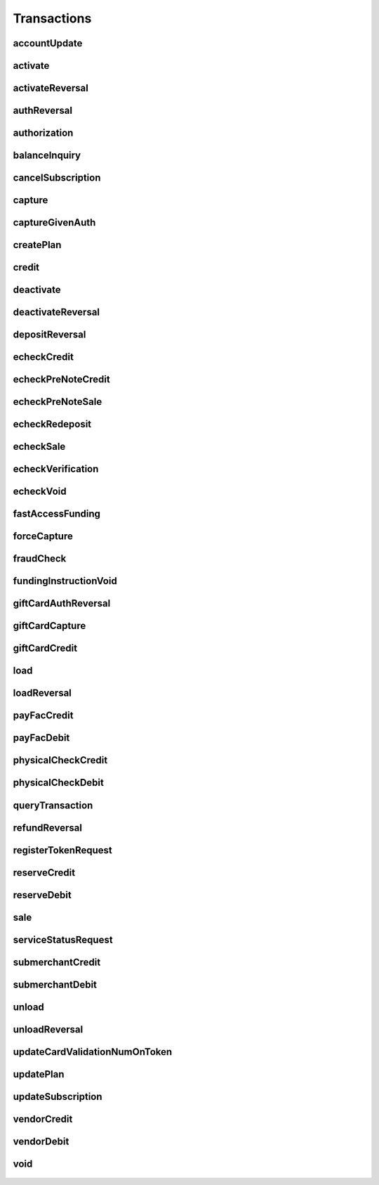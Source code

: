 Transactions
============

accountUpdate
-------------
    .. py:class:: vantivsdk.fields.accountUpdate

        :var cardOrToken: instance of :py:class:`vantivsdk.fields.card`, :py:class:`vantivsdk.fields.token`, 
        :var customerId: String or Number
        :var id: String or Number
        :var orderId: String or Number
        :var reportGroup: String or Number

activate
--------
    .. py:class:: vantivsdk.fields.activate

        :var amount: String or Number
        :var card: instance of :py:class:`vantivsdk.fields.giftCardCardType`
        :var customerId: String or Number
        :var id: String or Number
        :var orderId: String or Number
        :var orderSource: String or Number
        :var reportGroup: String or Number
        :var virtualGiftCard: instance of :py:class:`vantivsdk.fields.virtualGiftCardType`

activateReversal
----------------
    .. py:class:: vantivsdk.fields.activateReversal

        :var card: instance of :py:class:`vantivsdk.fields.giftCardCardType`
        :var customerId: String or Number
        :var id: String or Number
        :var litleTxnId: String or Number
        :var originalAmount: String or Number
        :var originalRefCode: String or Number
        :var originalSequenceNumber: String or Number
        :var originalSystemTraceId: String or Number
        :var originalTxnTime: String or Number
        :var reportGroup: String or Number
        :var virtualGiftCardBin: String or Number

authReversal
------------
    .. py:class:: vantivsdk.fields.authReversal

        :var actionReason: String or Number
        :var amount: String or Number
        :var customerId: String or Number
        :var id: String or Number
        :var litleTxnId: String or Number
        :var payPalNotes: String or Number
        :var reportGroup: String or Number
        :var surchargeAmount: String or Number

authorization
-------------
    .. py:class:: vantivsdk.fields.authorization

        :var advancedFraudChecks: instance of :py:class:`vantivsdk.fields.advancedFraudChecksType`
        :var allowPartialAuth: String or Number
        :var amexAggregatorData: instance of :py:class:`vantivsdk.fields.amexAggregatorData`
        :var amount: String or Number
        :var applepay: instance of :py:class:`vantivsdk.fields.applepayType`
        :var billMeLaterRequest: instance of :py:class:`vantivsdk.fields.billMeLaterRequest`
        :var billToAddress: instance of :py:class:`vantivsdk.fields.billToAddress`
        :var card: instance of :py:class:`vantivsdk.fields.cardType`
        :var cardholderAuthentication: instance of :py:class:`vantivsdk.fields.fraudCheckType`
        :var customBilling: instance of :py:class:`vantivsdk.fields.customBilling`
        :var customerId: String or Number
        :var customerInfo: instance of :py:class:`vantivsdk.fields.customerInfo`
        :var debtRepayment: String or Number
        :var enhancedData: instance of :py:class:`vantivsdk.fields.enhancedData`
        :var filtering: instance of :py:class:`vantivsdk.fields.filteringType`
        :var fraudFilterOverride: String or Number
        :var healthcareIIAS: instance of :py:class:`vantivsdk.fields.healthcareIIAS`
        :var id: String or Number
        :var litleTxnId: String or Number
        :var merchantData: instance of :py:class:`vantivsdk.fields.merchantDataType`
        :var mpos: instance of :py:class:`vantivsdk.fields.mposType`
        :var orderId: String or Number
        :var orderSource: String or Number
        :var originalNetworkTransactionId: String or Number
        :var originalTransactionAmount: String or Number
        :var paypage: instance of :py:class:`vantivsdk.fields.cardPaypageType`
        :var paypal: instance of :py:class:`vantivsdk.fields.payPal`
        :var pos: instance of :py:class:`vantivsdk.fields.pos`
        :var processingInstructions: instance of :py:class:`vantivsdk.fields.processingInstructions`
        :var processingType: String or Number
        :var recurringRequest: instance of :py:class:`vantivsdk.fields.recurringRequestType`
        :var recyclingRequest: instance of :py:class:`vantivsdk.fields.recyclingRequestType`
        :var reportGroup: String or Number
        :var secondaryAmount: String or Number
        :var shipToAddress: instance of :py:class:`vantivsdk.fields.shipToAddress`
        :var surchargeAmount: String or Number
        :var taxType: String or Number
        :var token: instance of :py:class:`vantivsdk.fields.cardTokenType`
        :var wallet: instance of :py:class:`vantivsdk.fields.wallet`

balanceInquiry
--------------
    .. py:class:: vantivsdk.fields.balanceInquiry

        :var card: instance of :py:class:`vantivsdk.fields.giftCardCardType`
        :var customerId: String or Number
        :var id: String or Number
        :var orderId: String or Number
        :var orderSource: String or Number
        :var reportGroup: String or Number

cancelSubscription
------------------
    .. py:class:: vantivsdk.fields.cancelSubscription

        :var subscriptionId: String or Number

capture
-------
    .. py:class:: vantivsdk.fields.capture

        :var amount: String or Number
        :var customBilling: instance of :py:class:`vantivsdk.fields.customBilling`
        :var customerId: String or Number
        :var enhancedData: instance of :py:class:`vantivsdk.fields.enhancedData`
        :var id: String or Number
        :var litleTxnId: String or Number
        :var partial: String or Number
        :var payPalNotes: String or Number
        :var payPalOrderComplete: String or Number
        :var pin: String or Number
        :var processingInstructions: instance of :py:class:`vantivsdk.fields.processingInstructions`
        :var reportGroup: String or Number
        :var surchargeAmount: String or Number

captureGivenAuth
----------------
    .. py:class:: vantivsdk.fields.captureGivenAuth

        :var amexAggregatorData: instance of :py:class:`vantivsdk.fields.amexAggregatorData`
        :var amount: String or Number
        :var authInformation: instance of :py:class:`vantivsdk.fields.authInformation`
        :var billMeLaterRequest: instance of :py:class:`vantivsdk.fields.billMeLaterRequest`
        :var billToAddress: instance of :py:class:`vantivsdk.fields.billToAddress`
        :var card: instance of :py:class:`vantivsdk.fields.cardType`
        :var customBilling: instance of :py:class:`vantivsdk.fields.customBilling`
        :var customerId: String or Number
        :var debtRepayment: String or Number
        :var enhancedData: instance of :py:class:`vantivsdk.fields.enhancedData`
        :var id: String or Number
        :var merchantData: instance of :py:class:`vantivsdk.fields.merchantDataType`
        :var mpos: instance of :py:class:`vantivsdk.fields.mposType`
        :var orderId: String or Number
        :var orderSource: String or Number
        :var originalNetworkTransactionId: String or Number
        :var originalTransactionAmount: String or Number
        :var paypage: instance of :py:class:`vantivsdk.fields.cardPaypageType`
        :var pos: instance of :py:class:`vantivsdk.fields.pos`
        :var processingInstructions: instance of :py:class:`vantivsdk.fields.processingInstructions`
        :var processingType: String or Number
        :var reportGroup: String or Number
        :var secondaryAmount: String or Number
        :var shipToAddress: instance of :py:class:`vantivsdk.fields.shipToAddress`
        :var surchargeAmount: String or Number
        :var taxType: String or Number
        :var token: instance of :py:class:`vantivsdk.fields.cardTokenType`

createPlan
----------
    .. py:class:: vantivsdk.fields.createPlan

        :var active: String or Number
        :var amount: String or Number
        :var description: String or Number
        :var intervalType: String or Number
        :var name: String or Number
        :var numberOfPayments: String or Number
        :var planCode: String or Number
        :var trialIntervalType: String or Number
        :var trialNumberOfIntervals: String or Number

credit
------
    .. py:class:: vantivsdk.fields.credit

        :var actionReason: String or Number
        :var amexAggregatorData: instance of :py:class:`vantivsdk.fields.amexAggregatorData`
        :var amount: String or Number
        :var billMeLaterRequest: instance of :py:class:`vantivsdk.fields.billMeLaterRequest`
        :var billToAddress: instance of :py:class:`vantivsdk.fields.billToAddress`
        :var card: instance of :py:class:`vantivsdk.fields.cardType`
        :var customBilling: instance of :py:class:`vantivsdk.fields.customBilling`
        :var customerId: String or Number
        :var enhancedData: instance of :py:class:`vantivsdk.fields.enhancedData`
        :var id: String or Number
        :var litleTxnId: String or Number
        :var merchantData: instance of :py:class:`vantivsdk.fields.merchantDataType`
        :var mpos: instance of :py:class:`vantivsdk.fields.mposType`
        :var orderId: String or Number
        :var orderSource: String or Number
        :var payPalNotes: String or Number
        :var paypage: instance of :py:class:`vantivsdk.fields.cardPaypageType`
        :var paypal: instance of :py:class:`vantivsdk.fields.payPal`
        :var pin: String or Number
        :var pos: instance of :py:class:`vantivsdk.fields.pos`
        :var processingInstructions: instance of :py:class:`vantivsdk.fields.processingInstructions`
        :var reportGroup: String or Number
        :var secondaryAmount: String or Number
        :var surchargeAmount: String or Number
        :var taxType: String or Number
        :var token: instance of :py:class:`vantivsdk.fields.cardTokenType`

deactivate
----------
    .. py:class:: vantivsdk.fields.deactivate

        :var card: instance of :py:class:`vantivsdk.fields.giftCardCardType`
        :var customerId: String or Number
        :var id: String or Number
        :var orderId: String or Number
        :var orderSource: String or Number
        :var reportGroup: String or Number

deactivateReversal
------------------
    .. py:class:: vantivsdk.fields.deactivateReversal

        :var card: instance of :py:class:`vantivsdk.fields.giftCardCardType`
        :var customerId: String or Number
        :var id: String or Number
        :var litleTxnId: String or Number
        :var originalRefCode: String or Number
        :var originalSequenceNumber: String or Number
        :var originalSystemTraceId: String or Number
        :var originalTxnTime: String or Number
        :var reportGroup: String or Number

depositReversal
---------------
    .. py:class:: vantivsdk.fields.depositReversal

        :var card: instance of :py:class:`vantivsdk.fields.giftCardCardType`
        :var customerId: String or Number
        :var id: String or Number
        :var litleTxnId: String or Number
        :var originalAmount: String or Number
        :var originalRefCode: String or Number
        :var originalSequenceNumber: String or Number
        :var originalSystemTraceId: String or Number
        :var originalTxnTime: String or Number
        :var reportGroup: String or Number

echeckCredit
------------
    .. py:class:: vantivsdk.fields.echeckCredit

        :var amount: String or Number
        :var billToAddress: instance of :py:class:`vantivsdk.fields.billToAddress`
        :var customBilling: instance of :py:class:`vantivsdk.fields.customBilling`
        :var customIdentifier: String or Number
        :var customerId: String or Number
        :var echeckOrEcheckToken: instance of :py:class:`vantivsdk.fields.echeck`, :py:class:`vantivsdk.fields.echeckToken`, 
        :var id: String or Number
        :var litleTxnId: String or Number
        :var merchantData: instance of :py:class:`vantivsdk.fields.merchantDataType`
        :var orderId: String or Number
        :var orderSource: String or Number
        :var reportGroup: String or Number
        :var secondaryAmount: String or Number

echeckPreNoteCredit
-------------------
    .. py:class:: vantivsdk.fields.echeckPreNoteCredit

        :var billToAddress: instance of :py:class:`vantivsdk.fields.billToAddress`
        :var customerId: String or Number
        :var echeck: instance of :py:class:`vantivsdk.fields.echeck`
        :var id: String or Number
        :var merchantData: instance of :py:class:`vantivsdk.fields.merchantDataType`
        :var orderId: String or Number
        :var orderSource: String or Number
        :var reportGroup: String or Number

echeckPreNoteSale
-----------------
    .. py:class:: vantivsdk.fields.echeckPreNoteSale

        :var billToAddress: instance of :py:class:`vantivsdk.fields.billToAddress`
        :var customerId: String or Number
        :var echeck: instance of :py:class:`vantivsdk.fields.echeck`
        :var id: String or Number
        :var merchantData: instance of :py:class:`vantivsdk.fields.merchantDataType`
        :var orderId: String or Number
        :var orderSource: String or Number
        :var reportGroup: String or Number

echeckRedeposit
---------------
    .. py:class:: vantivsdk.fields.echeckRedeposit

        :var customIdentifier: String or Number
        :var customerId: String or Number
        :var echeckOrEcheckToken: instance of :py:class:`vantivsdk.fields.echeck`, :py:class:`vantivsdk.fields.echeckToken`, 
        :var id: String or Number
        :var litleTxnId: String or Number
        :var merchantData: instance of :py:class:`vantivsdk.fields.merchantDataType`
        :var reportGroup: String or Number

echeckSale
----------
    .. py:class:: vantivsdk.fields.echeckSale

        :var amount: String or Number
        :var billToAddress: instance of :py:class:`vantivsdk.fields.billToAddress`
        :var customBilling: instance of :py:class:`vantivsdk.fields.customBilling`
        :var customIdentifier: String or Number
        :var customerId: String or Number
        :var echeckOrEcheckToken: instance of :py:class:`vantivsdk.fields.echeck`, :py:class:`vantivsdk.fields.echeckToken`, 
        :var id: String or Number
        :var litleTxnId: String or Number
        :var merchantData: instance of :py:class:`vantivsdk.fields.merchantDataType`
        :var orderId: String or Number
        :var orderSource: String or Number
        :var reportGroup: String or Number
        :var secondaryAmount: String or Number
        :var shipToAddress: instance of :py:class:`vantivsdk.fields.shipToAddress`
        :var verify: String or Number

echeckVerification
------------------
    .. py:class:: vantivsdk.fields.echeckVerification

        :var amount: String or Number
        :var billToAddress: instance of :py:class:`vantivsdk.fields.billToAddress`
        :var customerId: String or Number
        :var echeckOrEcheckToken: instance of :py:class:`vantivsdk.fields.echeck`, :py:class:`vantivsdk.fields.echeckToken`, 
        :var id: String or Number
        :var merchantData: instance of :py:class:`vantivsdk.fields.merchantDataType`
        :var orderId: String or Number
        :var orderSource: String or Number
        :var reportGroup: String or Number

echeckVoid
----------
    .. py:class:: vantivsdk.fields.echeckVoid

        :var customerId: String or Number
        :var id: String or Number
        :var litleTxnId: String or Number
        :var reportGroup: String or Number

fastAccessFunding
-----------------
    .. py:class:: vantivsdk.fields.fastAccessFunding

        :var amount: String or Number
        :var card: instance of :py:class:`vantivsdk.fields.cardType`
        :var customerId: String or Number
        :var fundingSubmerchantId: String or Number
        :var fundsTransferId: String or Number
        :var id: String or Number
        :var paypage: instance of :py:class:`vantivsdk.fields.cardPaypageType`
        :var reportGroup: String or Number
        :var submerchantName: String or Number
        :var token: instance of :py:class:`vantivsdk.fields.cardTokenType`

forceCapture
------------
    .. py:class:: vantivsdk.fields.forceCapture

        :var amexAggregatorData: instance of :py:class:`vantivsdk.fields.amexAggregatorData`
        :var amount: String or Number
        :var billToAddress: instance of :py:class:`vantivsdk.fields.billToAddress`
        :var card: instance of :py:class:`vantivsdk.fields.cardType`
        :var customBilling: instance of :py:class:`vantivsdk.fields.customBilling`
        :var customerId: String or Number
        :var debtRepayment: String or Number
        :var enhancedData: instance of :py:class:`vantivsdk.fields.enhancedData`
        :var id: String or Number
        :var merchantData: instance of :py:class:`vantivsdk.fields.merchantDataType`
        :var mpos: instance of :py:class:`vantivsdk.fields.mposType`
        :var orderId: String or Number
        :var orderSource: String or Number
        :var paypage: instance of :py:class:`vantivsdk.fields.cardPaypageType`
        :var pos: instance of :py:class:`vantivsdk.fields.pos`
        :var processingInstructions: instance of :py:class:`vantivsdk.fields.processingInstructions`
        :var processingType: String or Number
        :var reportGroup: String or Number
        :var secondaryAmount: String or Number
        :var surchargeAmount: String or Number
        :var taxType: String or Number
        :var token: instance of :py:class:`vantivsdk.fields.cardTokenType`

fraudCheck
----------
    .. py:class:: vantivsdk.fields.fraudCheck

        :var advancedFraudChecks: instance of :py:class:`vantivsdk.fields.advancedFraudChecksType`
        :var amount: String or Number
        :var billToAddress: instance of :py:class:`vantivsdk.fields.billToAddress`
        :var customerId: String or Number
        :var id: String or Number
        :var reportGroup: String or Number
        :var shipToAddress: instance of :py:class:`vantivsdk.fields.shipToAddress`

fundingInstructionVoid
----------------------
    .. py:class:: vantivsdk.fields.fundingInstructionVoid

        :var customerId: String or Number
        :var id: String or Number
        :var litleTxnId: String or Number
        :var reportGroup: String or Number

giftCardAuthReversal
--------------------
    .. py:class:: vantivsdk.fields.giftCardAuthReversal

        :var card: instance of :py:class:`vantivsdk.fields.giftCardCardType`
        :var customerId: String or Number
        :var id: String or Number
        :var litleTxnId: String or Number
        :var originalAmount: String or Number
        :var originalRefCode: String or Number
        :var originalSequenceNumber: String or Number
        :var originalSystemTraceId: String or Number
        :var originalTxnTime: String or Number
        :var reportGroup: String or Number

giftCardCapture
---------------
    .. py:class:: vantivsdk.fields.giftCardCapture

        :var captureAmount: String or Number
        :var card: instance of :py:class:`vantivsdk.fields.giftCardCardType`
        :var customerId: String or Number
        :var id: String or Number
        :var litleTxnId: String or Number
        :var originalAmount: String or Number
        :var originalRefCode: String or Number
        :var originalTxnTime: String or Number
        :var partial: String or Number
        :var reportGroup: String or Number

giftCardCredit
--------------
    .. py:class:: vantivsdk.fields.giftCardCredit

        :var card: instance of :py:class:`vantivsdk.fields.giftCardCardType`
        :var creditAmount: String or Number
        :var customerId: String or Number
        :var id: String or Number
        :var litleTxnId: String or Number
        :var orderId: String or Number
        :var orderSource: String or Number
        :var reportGroup: String or Number

load
----
    .. py:class:: vantivsdk.fields.load

        :var amount: String or Number
        :var card: instance of :py:class:`vantivsdk.fields.giftCardCardType`
        :var customerId: String or Number
        :var id: String or Number
        :var orderId: String or Number
        :var orderSource: String or Number
        :var reportGroup: String or Number

loadReversal
------------
    .. py:class:: vantivsdk.fields.loadReversal

        :var card: instance of :py:class:`vantivsdk.fields.giftCardCardType`
        :var customerId: String or Number
        :var id: String or Number
        :var litleTxnId: String or Number
        :var originalAmount: String or Number
        :var originalRefCode: String or Number
        :var originalSequenceNumber: String or Number
        :var originalSystemTraceId: String or Number
        :var originalTxnTime: String or Number
        :var reportGroup: String or Number

payFacCredit
------------
    .. py:class:: vantivsdk.fields.payFacCredit

        :var amount: String or Number
        :var customerId: String or Number
        :var fundingSubmerchantId: String or Number
        :var fundsTransferId: String or Number
        :var id: String or Number
        :var reportGroup: String or Number

payFacDebit
-----------
    .. py:class:: vantivsdk.fields.payFacDebit

        :var amount: String or Number
        :var customerId: String or Number
        :var fundingSubmerchantId: String or Number
        :var fundsTransferId: String or Number
        :var id: String or Number
        :var reportGroup: String or Number

physicalCheckCredit
-------------------
    .. py:class:: vantivsdk.fields.physicalCheckCredit

        :var amount: String or Number
        :var customerId: String or Number
        :var fundingSubmerchantId: String or Number
        :var fundsTransferId: String or Number
        :var id: String or Number
        :var reportGroup: String or Number

physicalCheckDebit
------------------
    .. py:class:: vantivsdk.fields.physicalCheckDebit

        :var amount: String or Number
        :var customerId: String or Number
        :var fundingSubmerchantId: String or Number
        :var fundsTransferId: String or Number
        :var id: String or Number
        :var reportGroup: String or Number

queryTransaction
----------------
    .. py:class:: vantivsdk.fields.queryTransaction

        :var customerId: String or Number
        :var id: String or Number
        :var origActionType: String or Number
        :var origId: String or Number
        :var origLitleTxnId: String or Number
        :var reportGroup: String or Number

refundReversal
--------------
    .. py:class:: vantivsdk.fields.refundReversal

        :var card: instance of :py:class:`vantivsdk.fields.giftCardCardType`
        :var customerId: String or Number
        :var id: String or Number
        :var litleTxnId: String or Number
        :var originalAmount: String or Number
        :var originalRefCode: String or Number
        :var originalSequenceNumber: String or Number
        :var originalSystemTraceId: String or Number
        :var originalTxnTime: String or Number
        :var reportGroup: String or Number

registerTokenRequest
--------------------
    .. py:class:: vantivsdk.fields.registerTokenRequest

        :var accountNumber: String or Number
        :var applepay: instance of :py:class:`vantivsdk.fields.applepayType`
        :var cardValidationNum: String or Number
        :var customerId: String or Number
        :var echeckForToken: instance of :py:class:`vantivsdk.fields.echeckForTokenType`
        :var id: String or Number
        :var mpos: instance of :py:class:`vantivsdk.fields.mposType`
        :var orderId: String or Number
        :var paypageRegistrationId: String or Number
        :var reportGroup: String or Number

reserveCredit
-------------
    .. py:class:: vantivsdk.fields.reserveCredit

        :var amount: String or Number
        :var customerId: String or Number
        :var fundingSubmerchantId: String or Number
        :var fundsTransferId: String or Number
        :var id: String or Number
        :var reportGroup: String or Number

reserveDebit
------------
    .. py:class:: vantivsdk.fields.reserveDebit

        :var amount: String or Number
        :var customerId: String or Number
        :var fundingSubmerchantId: String or Number
        :var fundsTransferId: String or Number
        :var id: String or Number
        :var reportGroup: String or Number

sale
----
    .. py:class:: vantivsdk.fields.sale

        :var advancedFraudChecks: instance of :py:class:`vantivsdk.fields.advancedFraudChecksType`
        :var allowPartialAuth: String or Number
        :var amexAggregatorData: instance of :py:class:`vantivsdk.fields.amexAggregatorData`
        :var amount: String or Number
        :var applepay: instance of :py:class:`vantivsdk.fields.applepayType`
        :var billMeLaterRequest: instance of :py:class:`vantivsdk.fields.billMeLaterRequest`
        :var billToAddress: instance of :py:class:`vantivsdk.fields.billToAddress`
        :var card: instance of :py:class:`vantivsdk.fields.cardType`
        :var cardholderAuthentication: instance of :py:class:`vantivsdk.fields.fraudCheckType`
        :var customBilling: instance of :py:class:`vantivsdk.fields.customBilling`
        :var customerId: String or Number
        :var customerInfo: instance of :py:class:`vantivsdk.fields.customerInfo`
        :var debtRepayment: String or Number
        :var enhancedData: instance of :py:class:`vantivsdk.fields.enhancedData`
        :var filtering: instance of :py:class:`vantivsdk.fields.filteringType`
        :var fraudCheck: instance of :py:class:`vantivsdk.fields.fraudCheckType`
        :var fraudFilterOverride: String or Number
        :var giropay: instance of :py:class:`vantivsdk.fields.giropayType`
        :var healthcareIIAS: instance of :py:class:`vantivsdk.fields.healthcareIIAS`
        :var id: String or Number
        :var ideal: instance of :py:class:`vantivsdk.fields.idealType`
        :var litleInternalRecurringRequest: instance of :py:class:`vantivsdk.fields.litleInternalRecurringRequestType`
        :var litleTxnId: String or Number
        :var merchantData: instance of :py:class:`vantivsdk.fields.merchantDataType`
        :var mpos: instance of :py:class:`vantivsdk.fields.mposType`
        :var orderId: String or Number
        :var orderSource: String or Number
        :var originalNetworkTransactionId: String or Number
        :var originalTransactionAmount: String or Number
        :var payPalNotes: String or Number
        :var payPalOrderComplete: String or Number
        :var paypage: instance of :py:class:`vantivsdk.fields.cardPaypageType`
        :var paypal: instance of :py:class:`vantivsdk.fields.payPal`
        :var pos: instance of :py:class:`vantivsdk.fields.pos`
        :var processingInstructions: instance of :py:class:`vantivsdk.fields.processingInstructions`
        :var processingType: String or Number
        :var recurringRequest: instance of :py:class:`vantivsdk.fields.recurringRequestType`
        :var recyclingRequest: instance of :py:class:`vantivsdk.fields.recyclingRequestType`
        :var reportGroup: String or Number
        :var secondaryAmount: String or Number
        :var sepaDirectDebit: instance of :py:class:`vantivsdk.fields.sepaDirectDebitType`
        :var shipToAddress: instance of :py:class:`vantivsdk.fields.shipToAddress`
        :var sofort: instance of :py:class:`vantivsdk.fields.sofortType`
        :var surchargeAmount: String or Number
        :var taxType: String or Number
        :var token: instance of :py:class:`vantivsdk.fields.cardTokenType`
        :var wallet: instance of :py:class:`vantivsdk.fields.wallet`

serviceStatusRequest
--------------------
    .. py:class:: vantivsdk.fields.serviceStatusRequest

        :var customerId: String or Number
        :var id: String or Number
        :var pathId: String or Number
        :var reportGroup: String or Number
        :var serviceId: String or Number

submerchantCredit
-----------------
    .. py:class:: vantivsdk.fields.submerchantCredit

        :var accountInfo: instance of :py:class:`vantivsdk.fields.echeckType`
        :var amount: String or Number
        :var customIdentifier: String or Number
        :var customerId: String or Number
        :var fundingSubmerchantId: String or Number
        :var fundsTransferId: String or Number
        :var id: String or Number
        :var reportGroup: String or Number
        :var submerchantName: String or Number

submerchantDebit
----------------
    .. py:class:: vantivsdk.fields.submerchantDebit

        :var accountInfo: instance of :py:class:`vantivsdk.fields.echeckType`
        :var amount: String or Number
        :var customIdentifier: String or Number
        :var customerId: String or Number
        :var fundingSubmerchantId: String or Number
        :var fundsTransferId: String or Number
        :var id: String or Number
        :var reportGroup: String or Number
        :var submerchantName: String or Number

unload
------
    .. py:class:: vantivsdk.fields.unload

        :var amount: String or Number
        :var card: instance of :py:class:`vantivsdk.fields.giftCardCardType`
        :var customerId: String or Number
        :var id: String or Number
        :var orderId: String or Number
        :var orderSource: String or Number
        :var reportGroup: String or Number

unloadReversal
--------------
    .. py:class:: vantivsdk.fields.unloadReversal

        :var card: instance of :py:class:`vantivsdk.fields.giftCardCardType`
        :var customerId: String or Number
        :var id: String or Number
        :var litleTxnId: String or Number
        :var originalAmount: String or Number
        :var originalRefCode: String or Number
        :var originalSequenceNumber: String or Number
        :var originalSystemTraceId: String or Number
        :var originalTxnTime: String or Number
        :var reportGroup: String or Number

updateCardValidationNumOnToken
------------------------------
    .. py:class:: vantivsdk.fields.updateCardValidationNumOnToken

        :var cardValidationNum: String or Number
        :var customerId: String or Number
        :var id: String or Number
        :var litleToken: String or Number
        :var orderId: String or Number
        :var reportGroup: String or Number

updatePlan
----------
    .. py:class:: vantivsdk.fields.updatePlan

        :var active: String or Number
        :var planCode: String or Number

updateSubscription
------------------
    .. py:class:: vantivsdk.fields.updateSubscription

        :var billToAddress: instance of :py:class:`vantivsdk.fields.billToAddress`
        :var billingDate: String or Number
        :var card: instance of :py:class:`vantivsdk.fields.cardType`
        :var createAddOn: instance of :py:class:`vantivsdk.fields.createAddOnType`
        :var createDiscount: instance of :py:class:`vantivsdk.fields.createDiscountType`
        :var deleteAddOn: instance of :py:class:`vantivsdk.fields.deleteAddOnType`
        :var deleteDiscount: instance of :py:class:`vantivsdk.fields.deleteDiscountType`
        :var paypage: instance of :py:class:`vantivsdk.fields.cardPaypageType`
        :var planCode: String or Number
        :var subscriptionId: String or Number
        :var token: instance of :py:class:`vantivsdk.fields.cardTokenType`
        :var updateAddOn: instance of :py:class:`vantivsdk.fields.updateAddOnType`
        :var updateDiscount: instance of :py:class:`vantivsdk.fields.updateDiscountType`

vendorCredit
------------
    .. py:class:: vantivsdk.fields.vendorCredit

        :var accountInfo: instance of :py:class:`vantivsdk.fields.echeckType`
        :var amount: String or Number
        :var customerId: String or Number
        :var fundingSubmerchantId: String or Number
        :var fundsTransferId: String or Number
        :var id: String or Number
        :var reportGroup: String or Number
        :var vendorName: String or Number

vendorDebit
-----------
    .. py:class:: vantivsdk.fields.vendorDebit

        :var accountInfo: instance of :py:class:`vantivsdk.fields.echeckType`
        :var amount: String or Number
        :var customerId: String or Number
        :var fundingSubmerchantId: String or Number
        :var fundsTransferId: String or Number
        :var id: String or Number
        :var reportGroup: String or Number
        :var vendorName: String or Number

void
----
    .. py:class:: vantivsdk.fields.void

        :var customerId: String or Number
        :var id: String or Number
        :var litleTxnId: String or Number
        :var processingInstructions: instance of :py:class:`vantivsdk.fields.processingInstructions`
        :var reportGroup: String or Number

